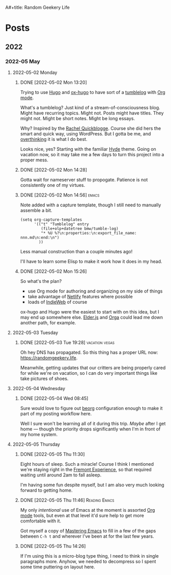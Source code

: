 :PROPERTIES:
:ID:       76FF95B7-7784-418B-9B46-5126F6B69BA2
:END:
A#+title: Random Geekery Life
#+hugo_custom_front_matter: :formatter "ox-hugo"
#+hugo_base_dir: ../
#+startup: logdone

* Posts
:properties:
:hugo_section: posts
:end:

** 2022
:properties:
:export_hugo_section: posts/2022
:end:
*** 2022-05 May
:properties:
:export_hugo_section: posts/2022/05
:end:
**** 2022-05-02 Monday
:properties:
:export_hugo_section: posts/2022/05/02
:end:
***** DONE [2022-05-02 Mon 13:20]
CLOSED: [2022-05-02 Mon 13:20]
:properties:
:export_file_name: 1320
:end:
:LOGBOOK:
- State "DONE"       from              [2022-05-02 Mon 13:20]
:END:
Trying to use [[https://gohugo.io][Hugo]] and [[https://ox-hugo.scripter.co][ox-hugo]] to have sort of a [[https://en.wiktionary.org/wiki/tumblelog][tumblelog]] with [[https://orgmode.org][Org mode]].

What's a tumblelog? Just kind of a stream-of-consciousness blog. Might have recurring topics. Might not. Posts might have titles. They might not. Might be short notes. Might be long essays.

Why? Inspired by the [[https://rachel.live][Rachel Quickblogge]]. Course she did hers the smart and quick way, using WordPress. But I gotta be me, and [[https://www.oglaf.com/trapmaster/][overthinking]] it is what I do best.

Looks nice, yes? Starting with the familiar [[https://themes.gohugo.io/themes/hyde/][Hyde]] theme. Going on vacation now, so it may take me a few days to turn this project into a proper mess.
***** DONE [2022-05-02 Mon 14:28]
CLOSED: [2022-05-02 Mon 14:28]
:properties:
:export_file_name: 1428
:end:
:LOGBOOK:
- State "DONE"       from              [2022-05-02 Mon 14:28]
:END:
Gotta wait for nameserver stuff to propogate. Patience is not consistently one of my virtues.
***** DONE [2022-05-02 Mon 14:56]                                 :emacs:
CLOSED: [2022-05-02 Mon 15:00]
:properties:
:export_file_name: 1456.md
:ID:       7383F674-3075-48A2-8301-D3C655711C20
:end:
:LOGBOOK:
- State "DONE"       from              [2022-05-02 Mon 15:00]
:END:
Note added with a capture template, though I still need to manually assemble a bit.

#+begin_src elisp
  (setq org-capture-templates
        '(("t" "Tumblelog" entry
           (file+olp+datetree bmw/tumble-log)
           "* %U %?\n:properties:\n:export_file_name: nnn.md\n:end:\n")
          ))
#+end_src

Less manual construction than a couple minutes ago!

I'll have to learn some Elisp to make it work how it does in my head.
***** DONE [2022-05-02 Mon 15:26]
CLOSED: [2022-05-02 Mon 15:31]
:properties:
:export_file_name: 1526.md
:end:
:LOGBOOK:
- State "DONE"       from              [2022-05-02 Mon 15:31]
:END:
So what's the plan?

- use Org mode for authoring and organizing on my side of things
- take advantage of [[https://netlify.com][Netlify]] features where possible
- loads of [[https://indieweb.org][IndieWeb]] of course

ox-hugo and Hugo were the easiest to start with on this idea, but I may end up somewhere else. [[https://elderguide.com/tech/elderjs/][Elder.js]] and [[https://orga.js.org][Orga]] could lead me down another path, for example.

**** 2022-05-03 Tuesday
:properties:
:export_hugo_section: posts/2022/05/03
:end:
***** DONE [2022-05-03 Tue 19:28]                        :vacation:vegas:
CLOSED: [2022-05-03 Tue 19:40]
:properties:
:export_file_name: 1928.md
:ID:       DBFE880B-471E-4548-9E6D-3E0E4564CC03
:end:
:LOGBOOK:
- State "DONE"       from              [2022-05-03 Tue 19:40]
:END:

Oh hey DNS has propagated. So this thing has a proper URL now: https://randomgeekery.life.

Meanwhile, getting updates that our critters are being properly cared for while we're on vacation, so I can do very important things like take pictures of shoes.

#+caption: A shoe in Vegas
[[/img/a-shoe-in-vegas.jpeg][file:/img/a-shoe-in-vegas.jpeg]]

**** 2022-05-04 Wednesday
:properties:
:export_hugo_section: posts/2022/05/04
:end:
***** DONE [2022-05-04 Wed 08:45] 
CLOSED: [2022-05-04 Wed 08:48]
:properties:
:export_file_name: 0845.md
:end:
:LOGBOOK:
- State "DONE"       from              [2022-05-04 Wed 08:48]
:END:
Sure would love to figure out [[https://beorg.app][beorg]] configuration enough to make it part of my posting workflow here.

Well I sure won't be learning all of it during this trip. /Maybe/ after I get home --- though the priority drops significantly when I'm in front of my home system.
**** 2022-05-05 Thursday
:properties:
:export_hugo_section: posts/2022/05/05
:end:

***** DONE [2022-05-05 Thu 11:30] 
CLOSED: [2022-05-05 Thu 11:30]
:properties:
:export_file_name: 1130.md
:ID:       6C1CB7A7-2E7B-44E2-90B8-0687F79BC354
:end:
:LOGBOOK:
- State "DONE"       from              [2022-05-05 Thu 11:44]
:END:

Eight hours of sleep. Such a miracle! Course I think I mentioned we're staying right in the [[https://vegasexperience.com][Fremont Experience]], so that required waiting until around 2am to fall asleep.

I'm having some fun despite myself, but I am also very much looking forward to getting home.
***** DONE [2022-05-05 Thu 11:46]                         :Reading:Emacs:
CLOSED: [2022-05-05 Thu 11:50]
:properties:
:export_file_name: 1150.md
:ID:       D7016976-BEC8-4EE5-8ED5-09303466CC40
:end:
:LOGBOOK:
- State "DONE"       from              [2022-05-05 Thu 11:50]
:END:
My only /intentional/ use of Emacs at the moment is assorted [[https://orgmode.org][Org mode]] tools, but even at that level it'd sure help to get more comfortable with it.

Got myself a copy of [[https://masteringemacs.org][Mastering Emacs]] to fill in a few of the gaps between =C-h t= and wherever I've been at for the last few years.
***** DONE [2022-05-05 Thu 14:26] 
CLOSED: [2022-05-05 Thu 14:27]
:properties:
:export_file_name: 1426.md
:end:
:LOGBOOK:
- State "DONE"       from              [2022-05-05 Thu 14:27]
:END:
If I'm using this is a micro-blog type thing, I need to think in single paragraphs more. Anyhow, we needed to decompress so I spent some time puttering on layout here.
